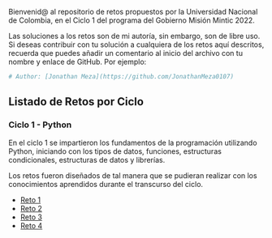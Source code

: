 
Bienvenid@ al repositorio de retos propuestos por la Universidad Nacional de Colombia, 
en el Ciclo 1 del programa del Gobierno Misión Mintic 2022.

Las soluciones a los retos son de mi autoría, sin embargo, son de libre
uso. Si deseas contribuir con tu solución a cualquiera de los retos aquí descritos,
recuerda que puedes añadir un comentario al inicio del archivo con tu nombre y enlace de GitHub.
Por ejemplo:

#+BEGIN_SRC python
  # Author: [Jonathan Meza](https://github.com/JonathanMeza0107)
#+END_SRC

** Listado de Retos por Ciclo
*** Ciclo 1 - Python
En el ciclo 1 se impartieron los fundamentos de la programación
utilizando Python, iniciando con los tipos de datos, funciones,
estructuras condicionales, estructuras de datos y librerías. 

Los retos fueron diseñados de tal manera que se pudieran realizar con los conocimientos 
aprendidos durante el transcurso del ciclo.

- [[file:./Reto_1/][Reto 1]]
- [[file:./Reto_2][Reto 2]]
- [[file:./Reto_3][Reto 3]]
- [[file:./Reto_4][Reto 4]]

